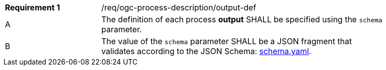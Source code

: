 [[req_ogc-process-description_output-def]]
[width="90%",cols="2,6a"]
|===
|*Requirement {counter:req-id}* |/req/ogc-process-description/output-def +
^|A |The definition of each process **output** SHALL be specified using the `schema` parameter.
^|B |The value of the `schema` parameter SHALL be a JSON fragment that validates according to the JSON Schema: https://raw.githubusercontent.com/opengeospatial/ogcapi-processes/master/core/openapi/schemas/schema.yaml[schema.yaml].
|===
